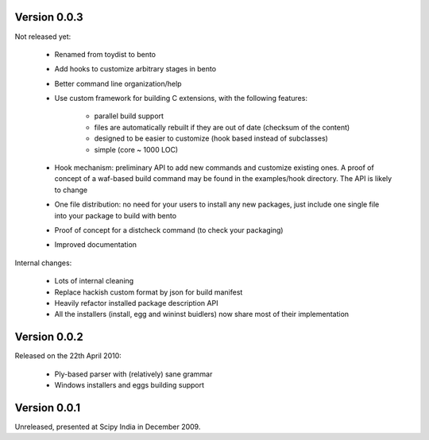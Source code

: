 Version 0.0.3
=============

Not released yet:

    - Renamed from toydist to bento
    - Add hooks to customize arbitrary stages in bento
    - Better command line organization/help
    - Use custom framework for building C extensions, with the
      following features:
        - parallel build support
        - files are automatically rebuilt if they are out of date
          (checksum of the content)
        - designed to be easier to customize (hook based instead of
          subclasses)
        - simple (core ~ 1000 LOC)
    - Hook mechanism: preliminary API to add new commands and
      customize existing ones. A proof of concept of a waf-based build
      command may be found in the examples/hook directory. The API is
      likely to change
    - One file distribution: no need for your users to install any new
      packages, just include one single file into your package to
      build with bento
    - Proof of concept for a distcheck command (to check your
      packaging)
    - Improved documentation

Internal changes:

    - Lots of internal cleaning
    - Replace hackish custom format by json for build manifest
    - Heavily refactor installed package description API
    - All the installers (install, egg and wininst buidlers) now share
      most of their implementation

Version 0.0.2
=============

Released on the 22th April 2010:

    - Ply-based parser with (relatively) sane grammar
    - Windows installers and eggs building support

Version 0.0.1
=============

Unreleased, presented at Scipy India in December 2009.
